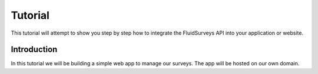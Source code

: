 Tutorial
========
This tutorial will attempt to show you step by step how to integrate the FluidSurveys API into your application or website.

Introduction
------------

In this tutorial we will be building a simple web app to manage our surveys.  The app will be hosted on our own domain.
